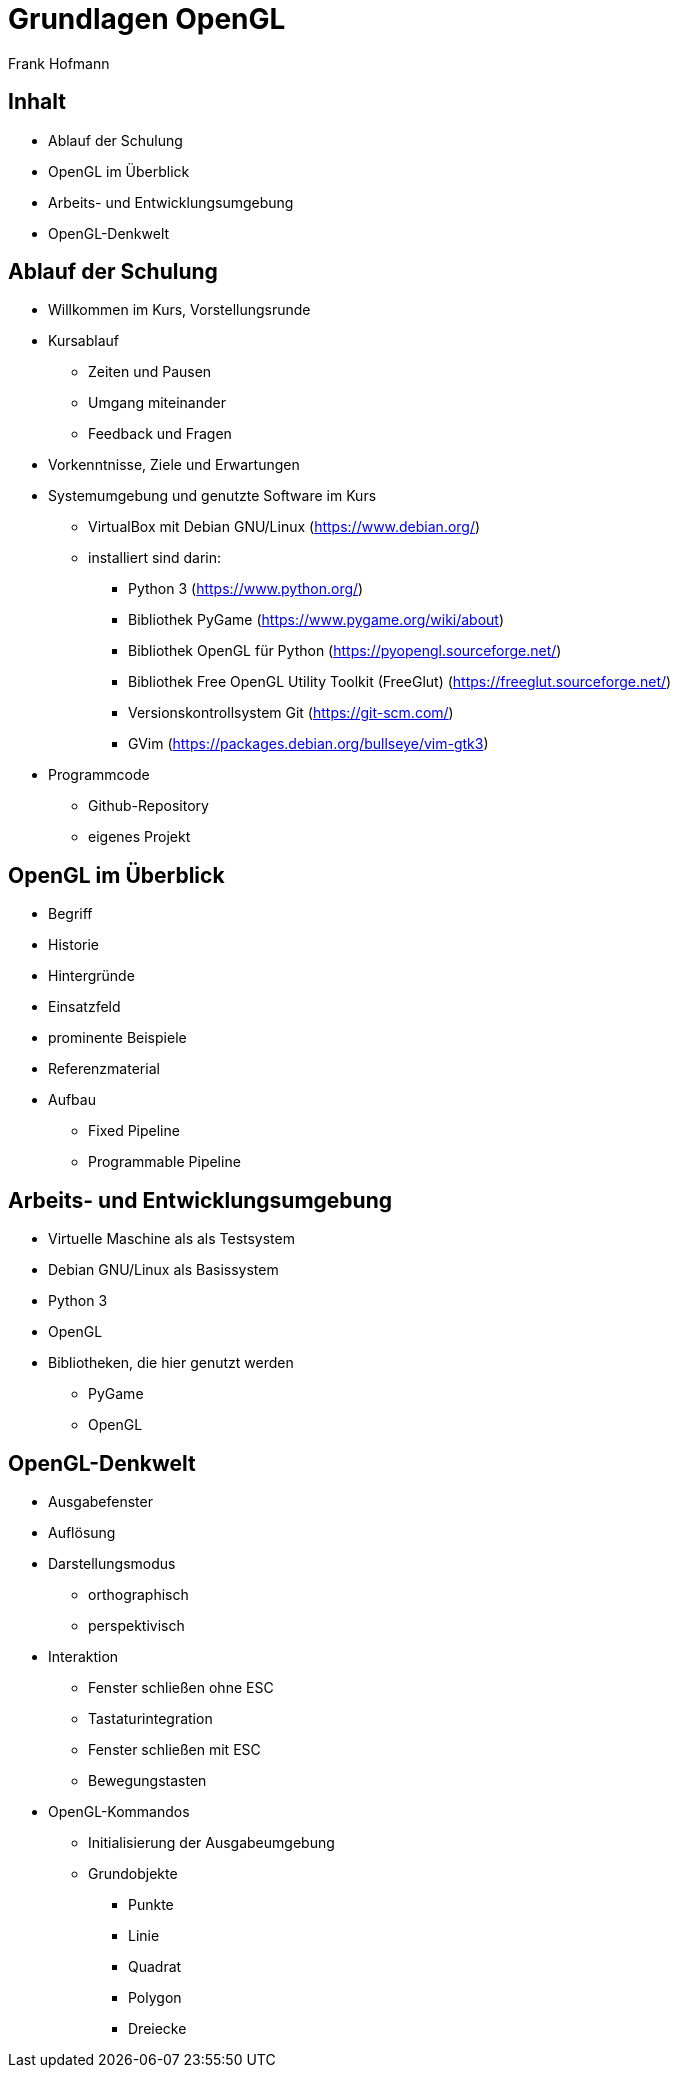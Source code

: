 Grundlagen OpenGL
=================
:author: Frank Hofmann
:backend: slidy
:max-width: 94%
:icons:

== Inhalt ==

* Ablauf der Schulung
* OpenGL im Überblick
* Arbeits- und Entwicklungsumgebung
* OpenGL-Denkwelt

== Ablauf der Schulung ==

* Willkommen im Kurs, Vorstellungsrunde

* Kursablauf
** Zeiten und Pausen
** Umgang miteinander
** Feedback und Fragen

* Vorkenntnisse, Ziele und Erwartungen

* Systemumgebung und genutzte Software im Kurs
** VirtualBox mit Debian GNU/Linux (https://www.debian.org/)
** installiert sind darin: 
*** Python 3 (https://www.python.org/)
*** Bibliothek PyGame (https://www.pygame.org/wiki/about)
*** Bibliothek OpenGL für Python (https://pyopengl.sourceforge.net/)
*** Bibliothek Free OpenGL Utility Toolkit (FreeGlut) (https://freeglut.sourceforge.net/)
*** Versionskontrollsystem Git (https://git-scm.com/)
*** GVim (https://packages.debian.org/bullseye/vim-gtk3)

* Programmcode
** Github-Repository
** eigenes Projekt

== OpenGL im Überblick ==

* Begriff
* Historie
* Hintergründe
* Einsatzfeld
* prominente Beispiele
* Referenzmaterial
* Aufbau
** Fixed Pipeline
** Programmable Pipeline

== Arbeits- und Entwicklungsumgebung ==

* Virtuelle Maschine als als Testsystem
* Debian GNU/Linux als Basissystem
* Python 3
* OpenGL
* Bibliotheken, die hier genutzt werden
** PyGame
** OpenGL

== OpenGL-Denkwelt ==

* Ausgabefenster
* Auflösung
* Darstellungsmodus
** orthographisch
** perspektivisch
* Interaktion
** Fenster schließen ohne ESC
** Tastaturintegration
** Fenster schließen mit ESC
** Bewegungstasten
* OpenGL-Kommandos
** Initialisierung der Ausgabeumgebung
** Grundobjekte
*** Punkte
*** Linie
*** Quadrat
*** Polygon
*** Dreiecke
